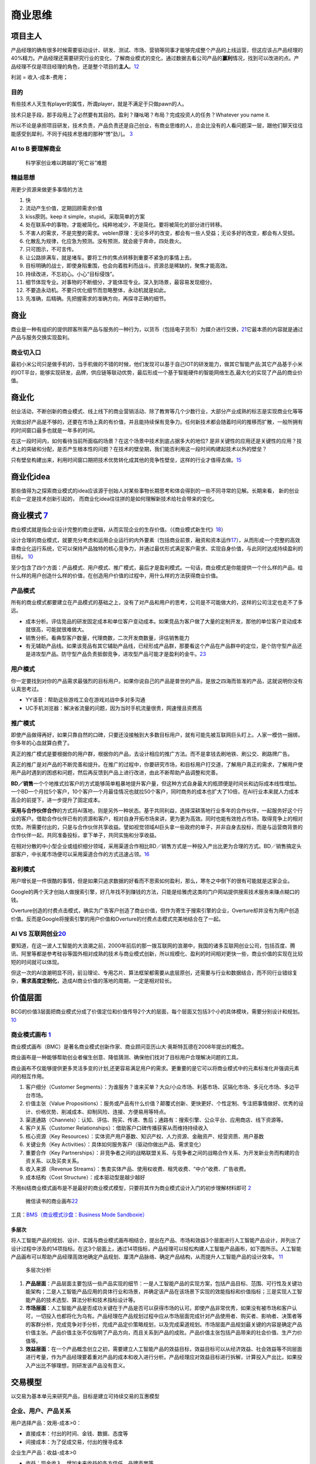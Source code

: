 
商业思维
========

项目主人
--------

产品经理的确有很多时候需要驱动设计、研发、测试、市场、营销等同事才能够完成整个产品的上线运营，但这应该占产品经理的40%精力。产品经理还需要研究行业的变化，了解商业模式的变化，通过数据去看公司产品的\ **赢利**\ 情况，找到可以改进的点。产品经理不仅是项目经理的角色，还是整个项目的\ **主人**\ 。\ `12 <https://weread.qq.com/web/reader/46532b707210fc4f465d044k6ea321b021d6ea9ab1ba605>`__

利润 = 收入-成本-费用；

目的
~~~~

有些技术人天生有player的属性，所谓player，就是不满足于只做pawn的人。

技术只是手段，那手段用上了必然要有其目的。盈利？赚吆喝？布局？完成投资人的任务？Whatever
you name it.

所以不论是承担项目研发，技术负责，产品负责还是自己创业，有商业思维的人，总会比没有的人看问题深一层，跟他们聊天往往能感受到犀利，不同于纯技术思维的那种“愣”劲儿。
`3 <https://www.zhihu.com/question/348474416/answer/841775222>`__

AI to B 要理解商业
~~~~~~~~~~~~~~~~~~

.. figure:: ../img/scientist_vs_businessman.jpg

   科学家创业难以跨越的“死亡谷”难题

精益思想
~~~~~~~~

用更少资源来做更多事情的方法

1.  快
2.  流动产生价值，定期回顾需求价值
3.  kiss原则。keep it simple，stupid。采取简单的方案
4.  处在联系中的事物，才能被简化。纯粹地减少，不是简化。要将被简化的部分进行转移。
5.  不害人的需求，不是完整的需求。veblen原理：无论多坏的改变，都会有一些人受益；无论多好的改变，都会有人受损。
6.  化散乱为规律，化应急为预测。没有预测，就会疲于奔命，四处救火。
7.  只可图示，不可言传。
8.  让公路排满车，就是堵车。要将工作的焦点转移到重要不紧急的事情上去。
9.  目标明确的战士，即使身陷重围，也会向着胜利而战斗。资源总是稀缺的，聚焦才能高效。
10. 持续改进，不忘初心。小心“目标侵蚀”。
11. 细节体现专业。对事物的不断细分，才能体现专业。深入到场景，最容易发现细分。
12. 不要造永动机。不要只优化细节而忽略整体，永动机就是如此。
13. 先准确，后精确。先把握需求的准确方向，再探寻正确的细节。

商业
----

商业是一种有组织的提供顾客所需产品与服务的一种行为，以货币（包括电子货币）为媒介进行交换，\ `21 <https://zhuanlan.zhihu.com/p/25965712>`__\ 它最本质的内容就是通过产品与服务交换实现盈利。

商业切入口
~~~~~~~~~~

最初小米公司只是做手机的，当手机做的不错的时候，他们发现可以基于自己IOT的研发能力，做其它智能产品;其它产品基于小米的IOT平台，能够实现研发，品牌，供应链等联动优势，最后形成一个基于智能硬件的智能网络生态,最大化的实现了产品的商业价值。

商业化
------

创业活动，不断创新的商业模式、线上线下的商业营销活动、除了教育等几个少数行业，大部分产业成熟的标志是实现商业化等等

光做出好产品是不够的，还要在市场上真的有价值，并且能持续保有竞争力。任何新技术都会随着时间的推移而扩散，一般所拥有的时间窗口最多也就是一年多的时间。

在这一段时间内，如何看待当前所面临的场景？在这个场景中技术到底占据多大的地位?
是非关键性的应用还是关键性的应用？技术上的突破和分配，是否产生根本性的问题？在技术的壁垒期，我们能否利用这一段时间构建起技术以外的壁垒？

只有壁垒构建出来，利用时间窗口期把技术优势转化成其他的竞争性壁垒，这样的行业才值得去做。\ `15 <https://www.infoq.cn/article/2017/12/Ground-practice-visual-AI>`__

商业化idea
----------

那些值得为之探索商业模式的idea应该源于创始人对某些事物长期思考和体会得到的一些不同寻常的见解。长期来看，
新的创业机会一定是技术创新引起的，
而商业化idea往往拼的是如何理解新技术给社会带来的变化。

商业模式 `7 <https://36kr.com/p/1721542885377>`__
-------------------------------------------------

商业模式就是指企业设计完整的商业逻辑，从而实现企业的生存价值。（《商业模式新生代》\ `18 <http://www.woshipm.com/pmd/3024508.html>`__\ ）

设计合理的商业模式，就要充分考虑和运用企业运行的内外要素（包括商业前景，融资和资本运作\ `17 <https://coffee.pmcaff.com/article/2447262389384320/pmcaff?utm_source=forum>`__\ ），从而形成一个完整的高效率商业化运行系统，它可以保持产品独特的核心竞争力，并通过最优形式满足客户需求、实现自身价值，与此同时达成持续盈利的目标。
`10 <https://weread.qq.com/web/reader/40632860719ad5bb4060856kc0c320a0232c0c7c76d365a>`__

至少包含了四个方面：产品模式、用户模式、推广模式，最后才是盈利模式。一句话，商业模式是你能提供一个什么样的产品，给什么样的用户创造什么样的价值，在创造用户价值的过程中，用什么样的方法获得商业价值。

产品模式
~~~~~~~~

所有的商业模式都要建立在产品模式的基础之上，没有了对产品和用户的思考，公司是不可能做大的，这样的公司注定也走不了多远。

-  成本分析。评估竞品的研发固定成本和单位客户变动成本。如果竞品为客户做了大量的定制开发，那他的单位客户变动成本就很高，可能就很难做大。
-  销售分析。看典型客户数量，代理商数，二次开发商数量，评估销售能力
-  有无辅助产品线。如果该竞品有其它辅助产品线，已经形成产品群，那要看这个产品在产品群中的定位，是个防守型产品还是进攻型产品。防守型产品负责抵御竞争，进攻型产品可能才是盈利的金牛。\ `23 <https://zhuanlan.zhihu.com/p/30423299>`__

用户模式
~~~~~~~~

你一定要找到对你的产品需求最强烈的目标用户。如果你说自己的产品是普世的产品，是放之四海而皆准的产品，这就说明你没有认真思考过。

-  YY语音：帮助这些游戏工会在游戏对战中多对多沟通
-  UC手机浏览器：解决省流量的问题，因为当时手机流量很贵，网速慢且资费高

推广模式
~~~~~~~~

即使产品做得再好，如果只靠自然的口碑，只要还没接触到大多数目标用户，就有可能先被互联网巨头盯上。人家一模仿一捆绑，你多年的心血就算白费了。

真正的推广模式是要根据你的用户群，根据你的产品，去设计相应的推广方法。而不是拿钱去刷地铁、刷公交、刷路牌广告。

真正的推广是对产品的不断完善和提升。在推广的过程中，你要研究市场，和目标用户打交道，了解用户真正的需求，了解用户使用产品时遇到的困惑和问题，然后再反馈到产品上进行改进，由此不断帮助产品调整和完善。

**BD／销售**\ 一个个地推式拉客户的方式能够简单粗暴地提升客户量，但这种方式自身最大的瓶颈便是时间长和边际成本线性增加。一个BD一个月拉5个客户，10个客户一个月最佳情况也就拉50个客户，同时商务的成本也扩大了10倍，在AI行业本来就人力成本高企的前提下，进一步提升了固定成本。

**采用与合作伙伴合作**\ 的方式将AI落地，则是另外一种状态。基于共同利益，选择深耕落地行业多年的合作伙伴，一起服务好这个行业的客户。借助合作伙伴已有的资源和客户，相对自身开拓市场来讲，更为更为高效。同时也能有效抢占市场，取得竞争上的相对优势。所需要付出的，只是与合作伙伴共享收益。譬如视觉领域AI巨头拿一些政府的单子，并非自身去投标，而是与运营商背景的合作伙伴一起，共同准备投标，拿下单子，共同实施和分享收益。

在相对分散的中小型企业或组织细分领域，采用渠道合作相比BD／销售方式是一种投入产出比更为合理的方式。BD／销售搞定头部客户，中长尾市场便可以采用渠道合作的方式迅速占领。\ `16 <https://coffee.pmcaff.com/article/1593027702113408/pmcaff?utm_source=forum>`__

盈利模式
~~~~~~~~

用户增长是一件很酷的事情，但是如果只追求数据的好看而不思索如何盈利，那么，寒冬之中倒下的很有可能就是这家企业。

Google的两个天才创始人做搜索引擎，好几年找不到赚钱的方法，只能是给雅虎这类的门户网站提供搜索技术服务来赚点糊口的钱。

Overture创造的付费点击模式，确实为广告客户创造了商业价值，但作为寄生于搜索引擎的企业，Overture却并没有为用户创造价值。反而是Google将搜索引擎的用户价值和Overture的付费点击模式完美地结合在了一起。

AI VS 互联网创业\ `20 <https://www.weiyangx.com/382066.html>`__
~~~~~~~~~~~~~~~~~~~~~~~~~~~~~~~~~~~~~~~~~~~~~~~~~~~~~~~~~~~~~~~

要知道，在这一波人工智能的大浪潮之前，2000年前后的那一拨互联网的浪潮中，我国的诸多互联网创业公司，包括百度、腾讯、阿里等都是参考硅谷等国外相对成熟的技术与商业模式创新，所以规模化、盈利的时间相对更快一些，商业价值的实现在比较短的时间就可以体现。

但这一次的AI浪潮明显不同，前沿理论、专用芯片、算法框架都需要从底层原创，还需要与行业和数据结合，而不同行业错综复杂，\ **需求高度定制化**\ ，造成AI商业价值的落地的周期，一定是相对较长。

价值层面
--------

BCG的价值3层面把商业模式分成了价值定位和价值传导2个大的层面，每个层面又包括3个小的具体模块，需要分别设计和规划。
`10 <https://weread.qq.com/web/reader/40632860719ad5bb4060856kc0c320a0232c0c7c76d365a>`__

商业模式画布 `1 <http://www.woshipm.com/pmd/2180363.html>`__
~~~~~~~~~~~~~~~~~~~~~~~~~~~~~~~~~~~~~~~~~~~~~~~~~~~~~~~~~~~~

商业模式画布（BMC）是著名商业模式创新作家、商业顾问亚历山大·奥斯特瓦德在2008年提出的概念。

商业画布是一种能够帮助创业者催生创意、降低猜测、确保他们找对了目标用户合理解决问题的工具。

商业画布不仅能够提供更多灵活多变的计划,还更容易满足用户的需求。更重要的是它可以将商业模式中的元素标准化井强调元素间的相互作用。

|商业画布| |商业闭环设计|

1. 客户细分（Customer
   Segments）：为谁服务？谁来买单？大众/小众市场、利基市场、区隔化市场、多元化市场、多边平台市场。
2. 价值主张（Value
   Propositions）：服务或产品有什么价值？颠覆式创新、更快更好、个性定制、专注把事情做好、优秀的设计、价格优势、削减成本、抑制风险、连接、方便易用等特点。
3. 渠道通路（Channels）：认知、评估、购买、传递、售后；通路有：搜索引擎、公众平台、应用商店、线下资源等。
4. 客户关系（Customer
   Relationships）：借助客户口碑传播获客从而维持持续收入
5. 核心资源（Key
   Resources）：实体资产用户基数、知识产权、人力资源、金融资产、经营资质、用户基数
6. 关键业务（Key
   Activities）：具体如何服务客户（驱动你做出产品、需求变化）
7. 重要合作（Key
   Partnerships）：非竞争者之间的战略联盟关系、与竞争者之间的战略合作关系、为开发新业务而构建的合资关系、以及买卖关系。
8. 收入来源（Revenue
   Streams）：售卖实体产品、使用权收费、租凭收费、“中介”收费、广告收费。
9. 成本结构（Cost Structure）：成本驱动型是越少越好

不用纠结商业模式画布是不是最好的商业模式模型，只要将其作为商业模式设计入门的初步理解材料即可
`2 <https://www.zhihu.com/question/21472586s>`__

.. figure:: ../img/weread_business_draw.png

   微信读书的商业画布\ `22 <https://vickydyy.github.io/2019/05/26/Data-Business-Thought/>`__

工具：\ `BMS（商业模式沙盘：Business Mode
Sandboxie） <https://bms.your01.com/>`__

多层次
^^^^^^

将人工智能产品的规划、设计、实践与商业模式画布相结合，提出在产品、市场和效益3个层面进行人工智能产品设计，并列出了设计过程中涉及的14项指标。在这3个层面上，通过14项指标，产品经理可以轻松构建人工智能产品画布，如下图所示。人工智能产品画布可以帮助产品经理高效地确定产品规划、厘清产品脉络、确定产品结构，从而提升人工智能产品的设计效率。
`11 <https://weread.qq.com/web/reader/0c032c9071dbddbc0c06459k1c3321802231c383cd30bb3>`__

.. figure:: ../img/business_cengci.png

   多层次分析

1. **产品层面**\ ：产品层面主要包括一些产品实现的细节：一是人工智能产品的实现方案，包括产品目标、范围、可行性及关键功能架构；二是人工智能产品应用的具体行业和场景，并确定该产品在该场景下实现的效能指标和价值指标；三是实现人工智能产品的技术选型、算法分析和技术指标设计等。
2. **市场层面**\ ：人工智能产品是否成功关键在于产品是否可以获得市场的认可。即使产品非常优秀，如果没有被市场和客户认可，一切投入也都将化为乌有。产品经理在产品规划过程中应从市场层面完成针对产品使用者、购买者、影响者、决策者等的客群分析，完成竞争对手分析，完成产品定价策略规划，以及完成渠道规划。市场层面产品规划最关键的内容是确定产品价值主张。产品价值主张不仅指明了产品方向，而且关系到产品的成败。产品价值主张包括产品带来的社会价值、生产力价值等。
3. **效益层面**\ ：在一个产品概念创立之初，需要建立人工智能产品的效益目标，效益目标可以从经济效益、社会效益等不同层面进行考量，作为产品经理要着重对产品的成本和收入进行分析。产品经理应对效益目标进行拆解，计算投入产出比，如果投入产出比不够理想，则研发该产品没有意义。

交易模型
--------

以交易为基本单元来研究产品，目标是建立可持续交易的互惠模型

企业、用户、产品关系
~~~~~~~~~~~~~~~~~~~~

用户选择产品：效用-成本>0：

-  直接成本：付出的时间、金钱、数据、态度等
-  间接成本：为了促成交易，付出的搜寻成本

企业生产产品：收益-成本>0

-  收益：现金收入、增加未来收益的各方信任、品牌声誉等

效用（欲望的满足程度）的三个属性
~~~~~~~~~~~~~~~~~~~~~~~~~~~~~~~~

-  多样性：时间、欲望、心里感觉、情绪、认知
-  无限性：需求永远无法被完全满足，因为需求是会变得越来越大的
-  个体性：人会受到情境、禀赋、偏好、认知等影响，所以同一个产品带来的效用，对于不同的人来说差距很大，信息的完全性及原有的思维框架会影响每个人对效用的判断

交易成本
~~~~~~~~

交易成本：完成一笔交易时，交易双方在买卖前后所产生的各种与此交易相关的成本。也可以理解为”所有买方（卖方）付出但是卖方（买方）没有收到的成本。

分类 `19 <http://www.woshipm.com/pmd/3402762.html>`__
^^^^^^^^^^^^^^^^^^^^^^^^^^^^^^^^^^^^^^^^^^^^^^^^^^^^^

1. 搜寻（商品和交易对象）成本和度量（交易对象和商品的属性）成本；
2. 寻价（议价比价）成本和决策（决策和订立契约）成本；
3. 实施成本和保障（权利、违约、意外、监督等）成本。

搜寻成本与度量成本
''''''''''''''''''

-  认知困难：要找的SKU到底在哪个导航里呢？
-  负面预期：这个ICON可以点吗，点了会不会出问题？
-  度量困难：这家餐厅装修看着不错，到底好不好吃？大众点评的评分可信吗？

寻价成本和决策成本
''''''''''''''''''

-  供给不足导致的排队等待：软件园高峰期，在不加价的情况下，需要排队近1个小时才能打到车。
-  线下的议价流程：在线上租房信息平台达成意向后，仍需要线下与房东再面对面议价，签署合同。
-  商业化带来的决策延迟：每次打开APP，弹窗广告都要强制展示5min以上。

实施成本和保障成本
''''''''''''''''''

-  冗余的操作：每次微信AA账单需要打开“钱包-收付款-群收款”然后发到群里，而不能直接在群聊里发起。
-  中断与重复：每次公众号文章看到一半退出回消息，要重新看需要打开公众号再把文章搜索出来（浮窗功能出来之前..）。
-  信任危机：害怕低价促销的产品质量没有保障，不敢买（在“7天无理由退货”推出前的困境）。

降低交易成本

-  标准化：把供给品尽量变成标准品，降低了度量成本，降低了不确定性带来的决策成本和保障成本
-  线上化：降低了企业与用户触发、服务、维护等成本

三级火箭 `9 <https://www.jianshu.com/p/ff38ced05cbd>`__
-------------------------------------------------------

互联网商业就是产品、流量、转化率三个词。

-  第一级：搭建高频头部流量
-  第二级：沉淀某类用户的商业场景
-  第三级：完成商业闭环

例子
~~~~

360的一级火箭是免费杀毒工具；二级火箭是从免费杀毒工具变为网络安全平台（360安全浏览器、360安全网址导航）；三级火箭就是它最终承载的商业闭环（从安全浏览器和网址导航的广告收入）。

搜狗现在的一级火箭是来自腾讯的头部流量；二级火箭是内置搜索，通过庞大的使用场景去释放更多搜索的需求。三级火箭即商业变现。

逻辑思维第一级火箭是罗振宇坚持了多年的免费脱口秀；第二级火箭是得到APP，沉淀用户的商业场景；第三级火箭，得到APP里面的付费课程。

小米的一级火箭是手机；二级火箭是一系列的零售场景（小米商城、小米之家、小米小店）；三级火箭是一个高利润的产品。

你要赚利润的东西，并非是他人要赚钱的地方。面对这样的竞争者，传统的生意套路会失效。你以为亚朵在做酒店，其实亚朵在做社群共创的实景电商。

必要条件
~~~~~~~~

1. 三级火箭递推一定是高频推低频。
2. 通过一级火箭获得大量用户之后，要快速开展一个能够沉淀用户的商业场景。
3. 操控三级火箭的人，一定是个势能积累到一定程度的人。（首先要有强大的融资能力；其次在头部流量铺开的时候要有短时间聚拢资源的能力）
4. 操盘三级火箭的人一定是个狠人。（一级火箭就是抢别人流量，要能够承受他人指责）

原理
~~~~

火箭级数越多，需要的燃料越少。但每增加一级，不可控程度越高。就像做商业，模型过于复杂，变现链条过长，就容易玩脱。

所以，三级火箭是一个成本和可控性平衡后的选择。

AI产品的商业化
~~~~~~~~~~~~~~

-  基于企业服务费的商业路径：参照行业内对手的收费模式，是按单收费，还是按配置收费
   （朝头部客户去做，有大订单，投入产出比高，eg：金融领域千万订单）
-  基于互联网玩法的商业路径：小度音箱的模式，先近于免费抢占市场，后割韭菜。（SAAS服务一视同仁，找代理铺量）

TODO:\ `14 <https://radiant-brushlands-42789.herokuapp.com/medium.com/predict/choosing-the-right-ai-business-model-df5d81420d74>`__

`软件（算法）专利保护 <https://github.com/scutan90/DeepLearning-500-questions/blob/master/ch19_%E8%BD%AF%E4%BB%B6%E4%B8%93%E5%88%A9%E7%94%B3%E8%AF%B7%E5%8F%8A%E6%9D%83%E5%88%A9%E4%BF%9D%E6%8A%A4/%E7%AC%AC%E5%8D%81%E4%B9%9D%E7%AB%A0_%E8%BD%AF%E4%BB%B6%E4%B8%93%E5%88%A9%E7%94%B3%E8%AF%B7%E5%8F%8A%E6%9D%83%E5%88%A9%E4%BF%9D%E6%8A%A4.md>`__

阿里云视觉智能开放平台 `4 <https://help.aliyun.com/document_detail/143096.html?spm=a2c4g.11186623.6.548.1a4a53cblCY4Zg>`__ `5 <https://developer.aliyun.com/article/778839?spm=a2c6h.12873581.0.dArticle778839.5de439932BzTaX&groupCode=viapi>`__ `6 <https://help.aliyun.com/document_detail/182962.html?spm=a211p3.14020179.J_7524944390.13.738f4b58g1fD6Y>`__
----------------------------------------------------------------------------------------------------------------------------------------------------------------------------------------------------------------------------------------------------------------------------------------------------------------------------------------------------------------

商业化提供了预付费QPS、后付费、预付费资源包、按量付费四种收费模式。

离线SDK介绍：阿里云视觉智能开放平台的离线SDK可以为终端设备提供AI能力，目前支持提供OCR、美颜、分割等常用AI能力的离线SDK。阿里云视觉智能开放平台通过license授权方式管理离线SDK。

准备工作：在安装和使用阿里云SDK前，确保您已经注册阿里云账号并生成访问密钥（AccessKey）。详情请参见创建AccessKey。

.. |商业画布| image:: ../img/business_draw.png
.. |商业闭环设计| image:: ../img/business_closed_loop.png
